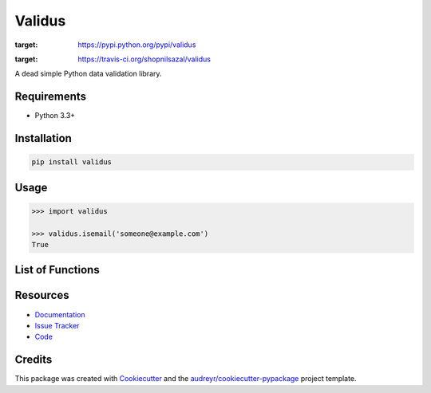 =======
Validus
=======


.. image:: https://img.shields.io/pypi/v/validus.svg
:target: https://pypi.python.org/pypi/validus

.. image:: https://img.shields.io/travis/shopnilsazal/validus.svg
:target: https://travis-ci.org/shopnilsazal/validus


A dead simple Python data validation library.


Requirements
------------

- Python 3.3+


Installation
------------

.. code-block:: bash

    pip install validus


Usage
-----

.. code-block:: python

    >>> import validus

    >>> validus.isemail('someone@example.com')
    True


List of Functions
-----------------

.. code-block:: python
    isascii()
    isprintascii()
    isbase64()
    isemail()
    ishexadecimal()
    isint()
    isfloat()
    isslug()
    isuuid()
    isuuid3()
    isuuid4()
    isuuid5()
    isfullwidth()
    ishalfwidth()
    islatitude()
    islongitude()
    ismac()
    ismd5()
    ismongoid()
    isiso8601()
    isbytelen()
    isipv4()
    isipv6()
    isip()
    isport()
    isdns()
    isssn()
    issemver()
    ismultibyte()
    isfilepath()
    isdatauri()
    isjson()
    istime()
    isurl()
    iscrcard()
    isisin()
    isiban()
    ishexcolor()
    isrgbcolor()
    isphone()
    isisbn()
    isisbn10()
    isisbn13()



Resources
---------

- `Documentation <http://shopnilsazal.github.io/validus/>`_
- `Issue Tracker <http://github.com/shopnilsazal/validus/issues>`_
- `Code <http://github.com/shopnilsazal/validus/>`_



Credits
---------

This package was created with Cookiecutter_ and the `audreyr/cookiecutter-pypackage`_ project template.

.. _Cookiecutter: https://github.com/audreyr/cookiecutter
.. _`audreyr/cookiecutter-pypackage`: https://github.com/audreyr/cookiecutter-pypackage

